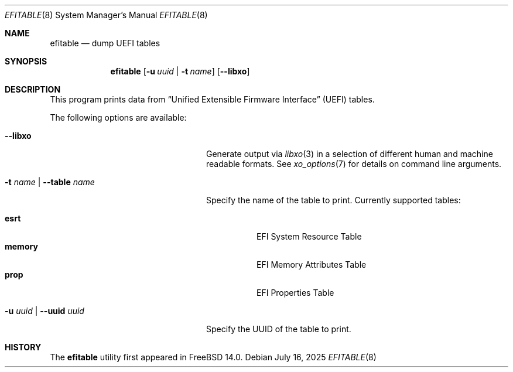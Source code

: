 .\"
.\" SPDX-License-Identifier: BSD-2-Clause
.\"
.\" Copyright (c) 2021 3mdeb Embedded Systems Consulting <contact@3mdeb.com>
.\"
.\" Redistribution and use in source and binary forms, with or without
.\" modification, are permitted provided that the following conditions
.\" are met:
.\" 1. Redistributions of source code must retain the above copyright
.\"    notice, this list of conditions and the following disclaimer.
.\" 2. Redistributions in binary form must reproduce the above copyright
.\"    notice, this list of conditions and the following disclaimer in the
.\"    documentation and/or other materials provided with the distribution.
.\"
.\" THIS SOFTWARE IS PROVIDED BY THE AUTHOR AND CONTRIBUTORS ``AS IS'' AND
.\" ANY EXPRESS OR IMPLIED WARRANTIES, INCLUDING, BUT NOT LIMITED TO, THE
.\" IMPLIED WARRANTIES OF MERCHANTABILITY AND FITNESS FOR A PARTICULAR PURPOSE
.\" ARE DISCLAIMED.  IN NO EVENT SHALL THE AUTHOR OR CONTRIBUTORS BE LIABLE
.\" FOR ANY DIRECT, INDIRECT, INCIDENTAL, SPECIAL, EXEMPLARY, OR CONSEQUENTIAL
.\" DAMAGES (INCLUDING, BUT NOT LIMITED TO, PROCUREMENT OF SUBSTITUTE GOODS
.\" OR SERVICES; LOSS OF USE, DATA, OR PROFITS; OR BUSINESS INTERRUPTION)
.\" HOWEVER CAUSED AND ON ANY THEORY OF LIABILITY, WHETHER IN CONTRACT, STRICT
.\" LIABILITY, OR TORT (INCLUDING NEGLIGENCE OR OTHERWISE) ARISING IN ANY WAY
.\" OUT OF THE USE OF THIS SOFTWARE, EVEN IF ADVISED OF THE POSSIBILITY OF
.\" SUCH DAMAGE.
.\"
.Dd July 16, 2025
.Dt EFITABLE 8
.Os
.Sh NAME
.Nm efitable
.Nd dump UEFI tables
.Sh SYNOPSIS
.Nm
.Op Fl u Ar uuid | Fl t Ar name
.Op Fl -libxo
.Sh DESCRIPTION
This program prints data from
.Dq Unified Extensible Firmware Interface
.Pq UEFI
tables.
.Pp
The following options are available:
.Bl -tag -width "-t name | --table name"
.It Fl -libxo
Generate output via
.Xr libxo 3
in a selection of different human and machine readable formats.
See
.Xr xo_options 7
for details on command line arguments.
.It Fl t Ar name | Fl -table Ar name
Specify the name of the table to print.
Currently supported tables:
.Pp
.Bl -tag -width indent -compact
.It Cm esrt
EFI System Resource Table
.It Cm memory
EFI Memory Attributes Table
.It Cm prop
EFI Properties Table
.El
.It Fl u Ar uuid | Fl -uuid Ar uuid
Specify the UUID of the table to print.
.El
.Sh HISTORY
The
.Nm
utility first appeared in
.Fx 14.0 .
